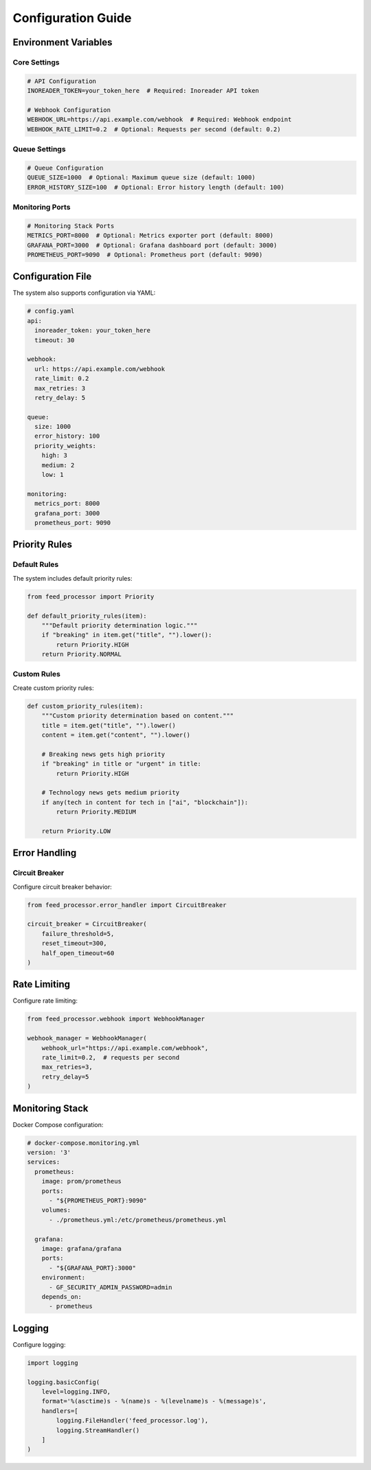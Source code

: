 .. _configuration:

Configuration Guide
=================

Environment Variables
------------------

Core Settings
~~~~~~~~~~~

.. code-block:: bash

   # API Configuration
   INOREADER_TOKEN=your_token_here  # Required: Inoreader API token

   # Webhook Configuration
   WEBHOOK_URL=https://api.example.com/webhook  # Required: Webhook endpoint
   WEBHOOK_RATE_LIMIT=0.2  # Optional: Requests per second (default: 0.2)

Queue Settings
~~~~~~~~~~~~

.. code-block:: bash

   # Queue Configuration
   QUEUE_SIZE=1000  # Optional: Maximum queue size (default: 1000)
   ERROR_HISTORY_SIZE=100  # Optional: Error history length (default: 100)

Monitoring Ports
~~~~~~~~~~~~~

.. code-block:: bash

   # Monitoring Stack Ports
   METRICS_PORT=8000  # Optional: Metrics exporter port (default: 8000)
   GRAFANA_PORT=3000  # Optional: Grafana dashboard port (default: 3000)
   PROMETHEUS_PORT=9090  # Optional: Prometheus port (default: 9090)

Configuration File
---------------

The system also supports configuration via YAML:

.. code-block:: yaml

   # config.yaml
   api:
     inoreader_token: your_token_here
     timeout: 30

   webhook:
     url: https://api.example.com/webhook
     rate_limit: 0.2
     max_retries: 3
     retry_delay: 5

   queue:
     size: 1000
     error_history: 100
     priority_weights:
       high: 3
       medium: 2
       low: 1

   monitoring:
     metrics_port: 8000
     grafana_port: 3000
     prometheus_port: 9090

Priority Rules
-----------

Default Rules
~~~~~~~~~~~

The system includes default priority rules:

.. code-block:: python

   from feed_processor import Priority

   def default_priority_rules(item):
       """Default priority determination logic."""
       if "breaking" in item.get("title", "").lower():
           return Priority.HIGH
       return Priority.NORMAL

Custom Rules
~~~~~~~~~~

Create custom priority rules:

.. code-block:: python

   def custom_priority_rules(item):
       """Custom priority determination based on content."""
       title = item.get("title", "").lower()
       content = item.get("content", "").lower()
       
       # Breaking news gets high priority
       if "breaking" in title or "urgent" in title:
           return Priority.HIGH
           
       # Technology news gets medium priority
       if any(tech in content for tech in ["ai", "blockchain"]):
           return Priority.MEDIUM
           
       return Priority.LOW

Error Handling
-----------

Circuit Breaker
~~~~~~~~~~~~

Configure circuit breaker behavior:

.. code-block:: python

   from feed_processor.error_handler import CircuitBreaker

   circuit_breaker = CircuitBreaker(
       failure_threshold=5,
       reset_timeout=300,
       half_open_timeout=60
   )

Rate Limiting
-----------

Configure rate limiting:

.. code-block:: python

   from feed_processor.webhook import WebhookManager

   webhook_manager = WebhookManager(
       webhook_url="https://api.example.com/webhook",
       rate_limit=0.2,  # requests per second
       max_retries=3,
       retry_delay=5
   )

Monitoring Stack
-------------

Docker Compose configuration:

.. code-block:: yaml

   # docker-compose.monitoring.yml
   version: '3'
   services:
     prometheus:
       image: prom/prometheus
       ports:
         - "${PROMETHEUS_PORT}:9090"
       volumes:
         - ./prometheus.yml:/etc/prometheus/prometheus.yml

     grafana:
       image: grafana/grafana
       ports:
         - "${GRAFANA_PORT}:3000"
       environment:
         - GF_SECURITY_ADMIN_PASSWORD=admin
       depends_on:
         - prometheus

Logging
------

Configure logging:

.. code-block:: python

   import logging

   logging.basicConfig(
       level=logging.INFO,
       format='%(asctime)s - %(name)s - %(levelname)s - %(message)s',
       handlers=[
           logging.FileHandler('feed_processor.log'),
           logging.StreamHandler()
       ]
   )
